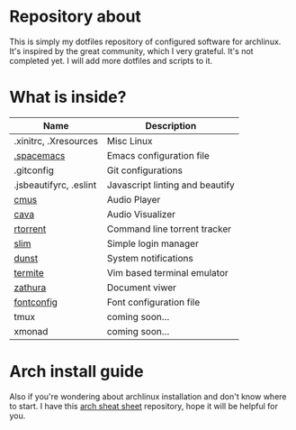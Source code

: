 * Repository about
  This is simply my dotfiles repository of configured software for archlinux. It's inspired by the great community, which I very grateful. It's not completed yet. I will add more dotfiles and scripts to it.
* What is inside?
 | Name                   | Description                     |
 |------------------------+---------------------------------|
 | .xinitrc, .Xresources  | Misc Linux                      |
 | [[https://github.com/syl20bnr/spacemacs][.spacemacs]]             | Emacs configuration file        |
 | .gitconfig             | Git configurations              |
 | .jsbeautifyrc, .eslint | Javascript linting and beautify |
 | [[https://github.com/cmus/cmus][cmus]]                   | Audio Player                    |
 | [[https://github.com/cmus/cmus][cava]]                   | Audio Visualizer                |
 | [[https://github.com/rakshasa/rtorrent][rtorrent]]               | Command line torrent tracker    |
 | [[https://wiki.archlinux.org/index.php/SLiM][slim]]                   | Simple login manager            |
 | [[http://www.knopwob.org/dunst/][dunst]]                  | System notifications            |
 | [[https://wiki.archlinux.org/index.php/Termite][termite]]                | Vim based terminal emulator     |
 | [[https://wiki.archlinux.org/index.php/Zathura][zathura]]                | Document viwer                  |
 | [[https://wiki.archlinux.org/index.php/Font_configuration][fontconfig]]             | Font configuration file         |
 | tmux                   | coming soon...                  |
 | xmonad                 | coming soon...                  |
* Arch install guide
  Also if you're wondering about archlinux installation and don't know where to start. I have this [[https://github.com/NicholasGlazer/arch-cheat-sheet][arch sheat sheet]] repository, hope it will be helpful for you.
  
